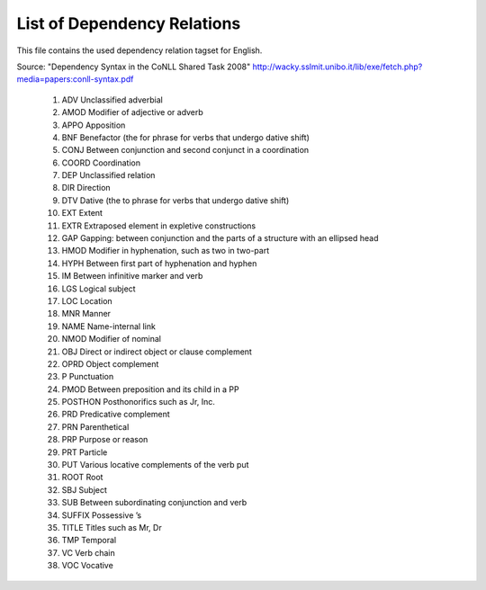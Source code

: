 List of Dependency Relations
========
This file contains the used dependency relation tagset for English.

Source: "Dependency Syntax in the CoNLL Shared Task 2008"  http://wacky.sslmit.unibo.it/lib/exe/fetch.php?media=papers:conll-syntax.pdf


    1.   ADV    Unclassified adverbial
    2.   AMOD    Modifier of adjective or adverb
    3.   APPO    Apposition
    4.   BNF    Benefactor (the for phrase for verbs that undergo dative shift)
    5.   CONJ    Between conjunction and second conjunct in a coordination
    6.   COORD   Coordination
    7.   DEP    Unclassified relation
    8.   DIR    Direction
    9.   DTV    Dative (the to phrase for verbs that undergo dative shift)
    10.  EXT    Extent
    11.  EXTR    Extraposed element in expletive constructions
    12.  GAP    Gapping: between conjunction and the parts of a structure with an ellipsed head
    13.  HMOD    Modifier in hyphenation, such as two in two-part
    14.  HYPH    Between first part of hyphenation and hyphen
    15.  IM     Between infinitive marker and verb
    16.  LGS    Logical subject
    17.  LOC    Location
    18.  MNR    Manner
    19.  NAME    Name-internal link
    20.  NMOD    Modifier of nominal
    21.  OBJ    Direct or indirect object or clause complement
    22.  OPRD    Object complement
    23.  P   Punctuation
    24.  PMOD    Between preposition and its child in a PP
    25.  POSTHON Posthonorifics such as Jr, Inc.
    26.  PRD Predicative complement
    27.  PRN Parenthetical
    28.  PRP Purpose or reason
    29.  PRT Particle
    30.  PUT Various locative complements of the verb put
    31.  ROOT    Root
    32.  SBJ Subject
    33.  SUB Between subordinating conjunction and verb
    34.  SUFFIX  Possessive ’s
    35.  TITLE   Titles such as Mr, Dr
    36.  TMP Temporal
    37.  VC  Verb chain
    38.  VOC Vocative



